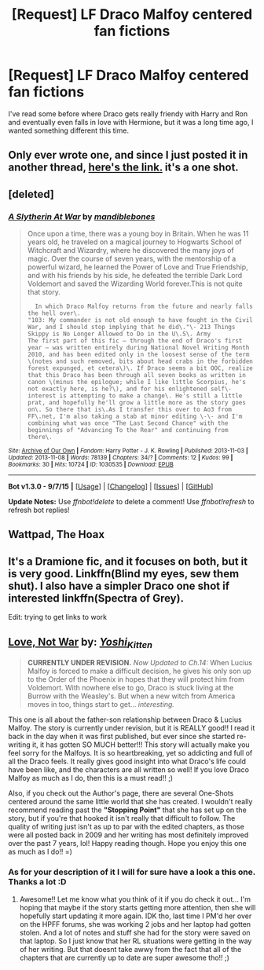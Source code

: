 #+TITLE: [Request] LF Draco Malfoy centered fan fictions

* [Request] LF Draco Malfoy centered fan fictions
:PROPERTIES:
:Author: smtfc
:Score: 6
:DateUnix: 1452096645.0
:DateShort: 2016-Jan-06
:FlairText: Request
:END:
I've read some before where Draco gets really friendy with Harry and Ron and eventually even falls in love with Hermione, but it was a long time ago, I wanted something different this time.


** Only ever wrote one, and since I just posted it in another thread, [[https://www.reddit.com/r/HPfanfiction/comments/3zqjrw/request_for_fanfic_where_harry_or_ron_fall_in/cyo9lic][here's the link.]] it's a one shot.
:PROPERTIES:
:Score: 2
:DateUnix: 1452103855.0
:DateShort: 2016-Jan-06
:END:


** [deleted]
:PROPERTIES:
:Score: 1
:DateUnix: 1452101110.0
:DateShort: 2016-Jan-06
:END:

*** [[http://archiveofourown.org/works/1030535][*/A Slytherin At War/*]] by [[http://archiveofourown.org/users/mandiblebones/pseuds/mandiblebones][/mandiblebones/]]

#+begin_quote
  Once upon a time, there was a young boy in Britain. When he was 11 years old, he traveled on a magical journey to Hogwarts School of Witchcraft and Wizardry, where he discovered the many joys of magic. Over the course of seven years, with the mentorship of a powerful wizard, he learned the Power of Love and True Friendship, and with his friends by his side, he defeated the terrible Dark Lord Voldemort and saved the Wizarding World forever.This is not quite that story.

  #+begin_example
            In which Draco Malfoy returns from the future and nearly falls the hell over\.
          "103: My commander is not old enough to have fought in the Civil War, and I should stop implying that he did\."\- 213 Things Skippy is No Longer Allowed to Do in the U\.S\. Army
          The first part of this fic — through the end of Draco's first year — was written entirely during National Novel Writing Month 2010, and has been edited only in the loosest sense of the term \(notes and such removed, bits about head crabs in the forbidden forest expunged, et cetera\)\. If Draco seems a bit OOC, realize that this Draco has been through all seven books as written in canon \(minus the epilogue; while I like little Scorpius, he's not exactly here, is he?\), and for his enlightened self\-interest is attempting to make a change\. He's still a little prat, and hopefully he'll grow a little more as the story goes on\. So there that is\.As I transfer this over to Ao3 from FF\.net, I'm also taking a stab at minor editing \-\- and I'm combining what was once "The Last Second Chance" with the beginnings of "Advancing To the Rear" and continuing from there\.
  #+end_example
#+end_quote

^{/Site/: [[http://www.archiveofourown.org/][Archive of Our Own]] *|* /Fandom/: Harry Potter - J. K. Rowling *|* /Published/: 2013-11-03 *|* /Updated/: 2013-11-08 *|* /Words/: 78139 *|* /Chapters/: 34/? *|* /Comments/: 12 *|* /Kudos/: 99 *|* /Bookmarks/: 30 *|* /Hits/: 10724 *|* /ID/: 1030535 *|* /Download/: [[http://archiveofourown.org/][EPUB]]}

--------------

*Bot v1.3.0 - 9/7/15* *|* [[[https://github.com/tusing/reddit-ffn-bot/wiki/Usage][Usage]]] | [[[https://github.com/tusing/reddit-ffn-bot/wiki/Changelog][Changelog]]] | [[[https://github.com/tusing/reddit-ffn-bot/issues/][Issues]]] | [[[https://github.com/tusing/reddit-ffn-bot/][GitHub]]]

*Update Notes:* Use /ffnbot!delete/ to delete a comment! Use /ffnbot!refresh/ to refresh bot replies!
:PROPERTIES:
:Author: FanfictionBot
:Score: 3
:DateUnix: 1452101139.0
:DateShort: 2016-Jan-06
:END:


** Wattpad, The Hoax
:PROPERTIES:
:Author: AshlynMalfoy2242
:Score: 1
:DateUnix: 1452106230.0
:DateShort: 2016-Jan-06
:END:


** It's a Dramione fic, and it focuses on both, but it is very good. Linkffn(Blind my eyes, sew them shut). I also have a simpler Draco one shot if interested linkffn(Spectra of Grey).

Edit: trying to get links to work
:PROPERTIES:
:Author: 12th_companion
:Score: 1
:DateUnix: 1452112087.0
:DateShort: 2016-Jan-06
:END:


** *[[http://www.harrypotterfanfiction.com/viewstory.php?psid=259885][Love, Not War]]* by: [[http://www.harrypotterfanfiction.com/viewuser.php?showuid=158706][/Yoshi_Kitten/]]

#+begin_quote
  *CURRENTLY UNDER REVISION.* /Now Updated to Ch.14:/ When Lucius Malfoy is forced to make a difficult decision, he gives his only son up to the Order of the Phoenix in hopes that they will protect him from Voldemort. With nowhere else to go, Draco is stuck living at the Burrow with the Weasley's. But when a new witch from America moves in too, things start to get... /interesting./
#+end_quote

This one is all about the father-son relationship between Draco & Lucius Malfoy. The story is currently under revision, but it is REALLY good!! I read it back in the day when it was first published, but ever since she started re-writing it, it has gotten SO MUCH better!!! This story will actually make you feel sorry for the Malfoys. It is so heartbreaking, yet so addicting and full of all the Draco feels. It really gives good insight into what Draco's life could have been like, and the characters are all written so well! If you love Draco Malfoy as much as I do, then this is a must read!! ;)

Also, if you check out the Author's page, there are several One-Shots centered around the same little world that she has created. I wouldn't really recommend reading past the *"Stopping Point"* that she has set up on the story, but if you're that hooked it isn't really that difficult to follow. The quality of writing just isn't as up to par with the edited chapters, as those were all posted back in 2009 and her writing has most definitely improved over the past 7 years, lol! Happy reading though. Hope you enjoy this one as much as I do!! =)
:PROPERTIES:
:Author: Crazy_Dee
:Score: 1
:DateUnix: 1453349064.0
:DateShort: 2016-Jan-21
:END:

*** As for your description of it I will for sure have a look a this one. Thanks a lot :D
:PROPERTIES:
:Author: smtfc
:Score: 2
:DateUnix: 1453368306.0
:DateShort: 2016-Jan-21
:END:

**** Awesome!! Let me know what you think of it if you do check it out... I'm hoping that maybe if the story starts getting more attention, then she will hopefully start updating it more again. IDK tho, last time I PM'd her over on the HPFF forums, she was working 2 jobs and her laptop had gotten stolen. And a lot of notes and stuff she had for the story were saved on that laptop. So I just know that her RL situations were getting in the way of her writing. But that doesnt take awwy from the fact that all of the chapters that are currently up to date are super awesome tho!! ;)
:PROPERTIES:
:Author: Crazy_Dee
:Score: 1
:DateUnix: 1453438120.0
:DateShort: 2016-Jan-22
:END:

